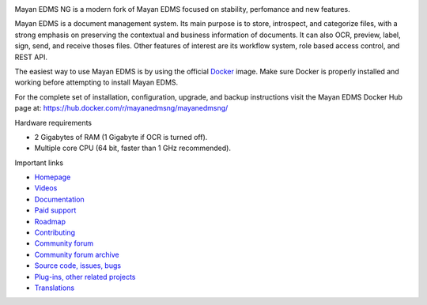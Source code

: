 |pypi| |builds| |coverage| |python| |license|


Mayan EDMS NG is a modern fork of Mayan EDMS focused on stability,
perfomance and new features.

.. image:: https://gitlab.com/mayan-edms-ng/mayan-edms-ng/raw/master/docs/_static/mayan_pyramid.svg
    :align: center
    :width: 200
    :height: 200

Mayan EDMS is a document management system. Its main purpose is to store,
introspect, and categorize files, with a strong emphasis on preserving the
contextual and business information of documents. It can also OCR, preview,
label, sign, send, and receive thoses files. Other features of interest
are its workflow system, role based access control, and REST API.

.. image:: https://gitlab.com/mayan-edms-ng/mayan-edms-ng/raw/master/docs/_static/overview.gif
    :align: center


The easiest way to use Mayan EDMS is by using the official Docker_ image.
Make sure Docker is properly installed and working before attempting to install
Mayan EDMS.

For the complete set of installation, configuration, upgrade, and backup
instructions visit the Mayan EDMS Docker Hub page at:
https://hub.docker.com/r/mayanedmsng/mayanedmsng/

.. _Docker: https://www.docker.com/

Hardware requirements

- 2 Gigabytes of RAM (1 Gigabyte if OCR is turned off).
- Multiple core CPU (64 bit, faster than 1 GHz recommended).


Important links

- `Homepage <http://www.mayan-edms.com>`__
- `Videos <https://www.youtube.com/channel/UCJOOXHP1MJ9lVA7d8ZTlHPw>`__
- `Documentation <http://mayan.readthedocs.io/en/stable/>`__
- `Paid support <http://www.mayan-edms.com/providers/>`__
- `Roadmap <https://gitlab.com/mayan-edms-ng/mayan-edms-ng/wikis/roadmap>`__
- `Contributing <https://gitlab.com/mayan-edms-ng/mayan-edms-ng/blob/master/CONTRIBUTING.md>`__
- `Community forum <https://groups.google.com/forum/#!forum/mayan-edms>`__
- `Community forum archive <http://mayan-edms.1003.x6.nabble.com/>`__
- `Source code, issues, bugs <https://gitlab.com/mayan-edms-ng/mayan-edms-ng>`__
- `Plug-ins, other related projects <https://gitlab.com/mayan-edms-ng/>`__
- `Translations <https://www.transifex.com/rosarior/mayan-edms/>`__



.. |pypi| image:: http://img.shields.io/pypi/v/mayan-edms-ng.svg
   :target: http://badge.fury.io/py/mayan-edms-ng
.. |builds| image:: https://gitlab.com/mayan-edms-ng/mayan-edms-ng/badges/master/build.svg
   :target: https://gitlab.com/mayan-edms-ng/mayan-edms-ng/pipelines
.. |coverage| image:: https://codecov.io/gitlab/mayan-edms-ng/mayan-edms-ng/coverage.svg?branch=master
   :target: https://codecov.io/gitlab/mayan-edms-ng/mayan-edms-ng?branch=master
.. |python| image:: https://img.shields.io/pypi/pyversions/mayan-edms-ng.svg
.. |license| image:: https://img.shields.io/pypi/l/mayan-edms-ng.svg?style=flat
